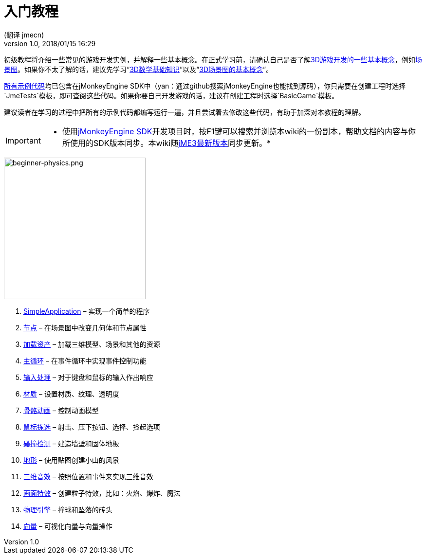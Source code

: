 = 入门教程
:author: (翻译 jmecn)
:revnumber: 1.0
:revdate: 2018/01/15 16:29
:relfileprefix: ../
:imagesdir: ..
:experimental:
:keywords:
ifdef::env-github,env-browser[:outfilesuffix: .adoc]


初级教程将介绍一些常见的游戏开发实例，并解释一些基本概念。在正式学习前，请确认自己是否了解<<terminology#,3D游戏开发的一些基本概念>>，例如<<the_scene_graph#,场景图>>。如果你不太了解的话，建议先学习“<<math_for_dummies#,3D数学基础知识>>”以及“<<scenegraph_for_dummies#,3D场景图的基本概念>>”。

link:https://github.com/jMonkeyEngine/jmonkeyengine/tree/master/jme3-examples/src/main/java/jme3test[所有示例代码]均已包含在jMonkeyEngine SDK中（yan：通过github搜索jMonkeyEngine也能找到源码），你只需要在创建工程时选择`JmeTests`模板，即可查阅这些代码。如果你要自己开发游戏的话，建议在创建工程时选择`BasicGame`模板。

建议读者在学习的过程中把所有的示例代码都编写运行一遍，并且尝试着去修改这些代码，有助于加深对本教程的理解。


[IMPORTANT]
====
 * 使用<<sdk#,jMonkeyEngine SDK>>开发项目时，按F1键可以搜索并浏览本wiki的一份副本，帮助文档的内容与你所使用的SDK版本同步。本wiki随link:https://github.com/jMonkeyEngine/jmonkeyengine[jME3最新版本]同步更新。*
====

image::beginner/beginner-physics.png[beginner-physics.png,with="360",height="291",align="right"]

.  <<beginner/hello_simpleapplication#,SimpleApplication>> – 实现一个简单的程序
.  <<beginner/hello_node#,节点>> – 在场景图中改变几何体和节点属性
.  <<beginner/hello_asset#,加载资产>> – 加载三维模型、场景和其他的资源
.  <<beginner/hello_main_event_loop#,主循环>> – 在事件循环中实现事件控制功能
.  <<beginner/hello_input_system#,输入处理>> – 对于键盘和鼠标的输入作出响应
.  <<beginner/hello_material#,材质>> – 设置材质、纹理、透明度
.  <<beginner/hello_animation#,骨骼动画>> – 控制动画模型
.  <<beginner/hello_picking#,鼠标拣选>> – 射击、压下按钮、选择、捡起选项
.  <<beginner/hello_collision#,碰撞检测>> – 建造墙壁和固体地板
.  <<beginner/hello_terrain#,地形>> – 使用贴图创建小山的风景
.  <<beginner/hello_audio#,三维音效>> – 按照位置和事件来实现三维音效
.  <<beginner/hello_effects#,画面特效>> – 创建粒子特效，比如：火焰、爆炸、魔法
.  <<beginner/hello_physics#,物理引擎>> – 撞球和坠落的砖头
.  <<beginner/hello_vector#,向量>> – 可视化向量与向量操作
